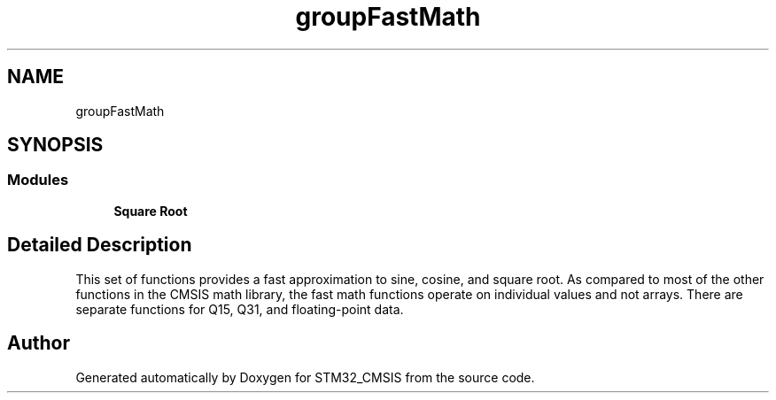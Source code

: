 .TH "groupFastMath" 3 "Sun Apr 16 2017" "STM32_CMSIS" \" -*- nroff -*-
.ad l
.nh
.SH NAME
groupFastMath
.SH SYNOPSIS
.br
.PP
.SS "Modules"

.in +1c
.ti -1c
.RI "\fBSquare Root\fP"
.br
.in -1c
.SH "Detailed Description"
.PP 
This set of functions provides a fast approximation to sine, cosine, and square root\&. As compared to most of the other functions in the CMSIS math library, the fast math functions operate on individual values and not arrays\&. There are separate functions for Q15, Q31, and floating-point data\&. 
.SH "Author"
.PP 
Generated automatically by Doxygen for STM32_CMSIS from the source code\&.
